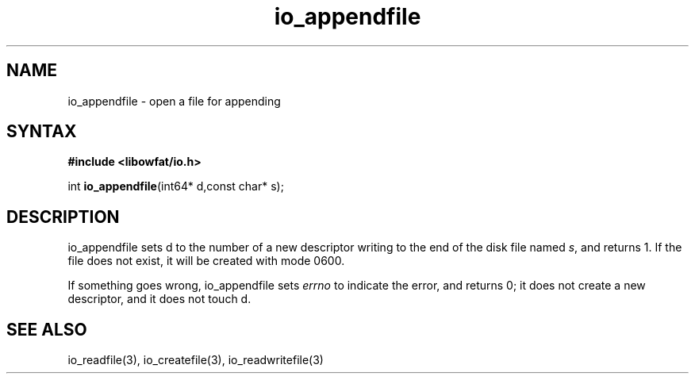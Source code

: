 .TH io_appendfile 3
.SH NAME
io_appendfile \- open a file for appending
.SH SYNTAX
.B #include <libowfat/io.h>

int \fBio_appendfile\fP(int64* d,const char* s);
.SH DESCRIPTION
io_appendfile sets d to the number of a new descriptor writing to the
end of the disk file named \fIs\fR, and returns 1.  If the file does not
exist, it will be created with mode 0600.

If something goes wrong, io_appendfile sets \fIerrno\fR to indicate the error, and
returns 0; it does not create a new descriptor, and it does not touch d.
.SH "SEE ALSO"
io_readfile(3), io_createfile(3), io_readwritefile(3)
